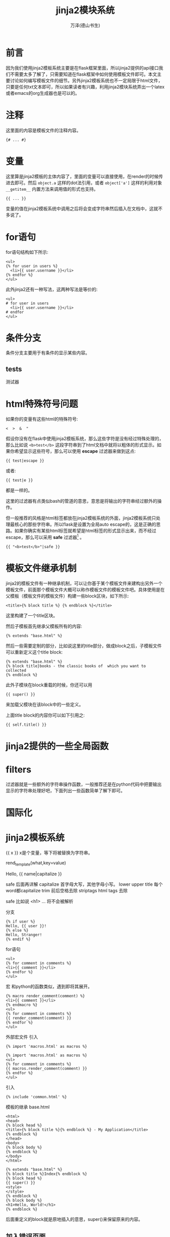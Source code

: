 #+LATEX_CLASS: article
#+LATEX_CLASS_OPTIONS:[11pt,oneside]
#+LATEX_HEADER: \usepackage{article}


#+TITLE: jinja2模块系统
#+AUTHOR: 万泽(德山书生)
#+CREATOR: wanze(<a href="mailto:a358003542@gmail.com">a358003542@gmail.com</a>)
#+DESCRIPTION: 制作者邮箱：a358003542@gmail.com


* 前言
因为我们使用jinja2模板系统主要是在flask框架里面，所以jinja2提供的api接口我们不需要太多了解了，只需要知道在flask框架中如何使用模板文件即可。本文主要讨论如何编写模板文件的细节。另外jinja2模板系统也不一定局限于html文件，只要是任何txt文本即可，所以如果读者有兴趣，利用jinja2模块系统弄出一个latex或者emacs的org生成器也是可以的。

* 注释
这里面的内容是模板文件的注释内容。
#+BEGIN_EXAMPLE
{# ... #}
#+END_EXAMPLE


* 变量
这里算是jinja2模板的主体内容了，里面的变量可以直接使用，在render的时候传进去即可。然后 ~object.a~ 这样的dot法引用，或者 ~object['a']~ 这样的利用对象 ~__getitem__~ 内置方法来调用值的形式也支持。
#+BEGIN_EXAMPLE
{{ ... }}
#+END_EXAMPLE

变量的值在jinja2模板系统中调用之后将会变成字符串然后插入在文档中，这就不多说了。



* for语句
for语句结构如下所示:
#+BEGIN_EXAMPLE
<ul>
{% for user in users %}
  <li>{{ user.username }}</li>
{% endfor %}
</ul>
#+END_EXAMPLE

此外jinja2还有一种写法，这两种写法是等价的:
#+BEGIN_EXAMPLE
<ul>
# for user in users
  <li>{{ user.username }}</li>
# endfor
</ul>
#+END_EXAMPLE

* 条件分支
条件分支主要用于有条件的显示某些内容。


** tests
测试器



* html特殊符号问题
如果你的变量有这些html的特殊符号:
#+BEGIN_EXAMPLE
<  >  &  " 
#+END_EXAMPLE

假设你没有在flask中使用jinja2模板系统，那么这些字符是没有经过特殊处理的，那么比如说 ~<b>test</b>~ 这段字符串到了html文档中就将以粗体的形式显示。如果你希望显示这些符号，那么可以使用 *escape* 过滤器来做到这点:

#+BEGIN_EXAMPLE
{{ test|escape }}
#+END_EXAMPLE

或者:
#+BEGIN_EXAMPLE
{{ test|e }}
#+END_EXAMPLE
都是一样的。

这里的过滤器有点类似bash的管道的意思，意思是将输出的字符串经过额外的操作。

但一般推荐的风格是html标签都放在jinja2模板系统的外面，jinja2模板系统只处理最核心的那些字符串。所以flask是设置为全局auto escape的，这是正确的思路。如果你确实有某些html标签就希望是html标签的形式显示出来，而不经过escape，那么可以采用 *safe* 过滤器[fn::参考了 [[http://stackoverflow.com/questions/3206344/passing-html-to-template-using-flask-jinja2][这个网页]] 。] 。

#+BEGIN_EXAMPLE
{{ "<b>test</b>"|safe }}
#+END_EXAMPLE


* 模板文件继承机制
jinja2的模板文件有一种继承机制，可以让你基于某个模板文件来建构出另外一个模板文件，前面那个模板文件大概可以称作模板文件的模板文件吧。具体使用是在父模板（模板文件的模板文件）构建一些block区块，如下所示:
#+BEGIN_EXAMPLE
<title>{% block title %} {% endblock %}</title>
#+END_EXAMPLE

这里构建了一个title区块。

然后子模板首先继承父模板所有的内容:
#+BEGIN_EXAMPLE
{% extends "base.html" %}
#+END_EXAMPLE

然后一些需要定制的部分，比如说这里的title部分，做成block之后，子模板文件可以重新定义这个title block:
#+BEGIN_EXAMPLE
{% extends "base.html" %}
{% block title}books - the classic books of  which you want to collected
{% endblock %}
#+END_EXAMPLE

此外子模块在block重载的时候，你还可以用
#+BEGIN_EXAMPLE
{{ super() }}
#+END_EXAMPLE
来加载父模块在该block中的一些定义。

上面title block的内容你可以如下引用之:
#+BEGIN_EXAMPLE
{{ self.title() }}
#+END_EXAMPLE


* jinja2提供的一些全局函数


* filters
过滤器就是一些额外的字符串操作函数，一般推荐还是在python代码中把要输出显示的字符串处理好吧，下面列出一些函数简单了解下即可。


* 国际化




* jinja2模板系统
{{ x }}   x是个变量，等下将被替换为字符串。

rend_template(what,key=value)


Hello, {{ name|capitalize }} 


safe  后面再详解   
capitalize  首字母大写，其他字母小写。
lower
upper
title 每个word都capitalize
trim 前后空格去除
striptags html tags 去除


safe  比如说 <h1> ... 将不会被解析

分支
#+BEGIN_EXAMPLE
{% if user %}
Hello, {{ user }}!
{% else %}
Hello, Stranger!
{% endif %}
#+END_EXAMPLE


for语句
#+BEGIN_EXAMPLE
<ul>
{% for comment in comments %}
<li>{{ comment }}</li>
{% endfor %}
</ul>
#+END_EXAMPLE

宏 和python的函数类似，遇到即将其展开。

#+BEGIN_EXAMPLE
{% macro render_comment(comment) %}
<li>{{ comment }}</li>
{% endmacro %}
<ul>
{% for comment in comments %}
{{ render_comment(comment) }}
{% endfor %}
</ul>
#+END_EXAMPLE

外部宏文件 引入
#+BEGIN_EXAMPLE
{% import 'macros.html' as macros %}
#+END_EXAMPLE

#+BEGIN_EXAMPLE
{% import 'macros.html' as macros %}
<ul>
{% for comment in comments %}
{{ macros.render_comment(comment) }}
{% endfor %}
</ul>
#+END_EXAMPLE


引入
#+BEGIN_EXAMPLE
{% include 'common.html' %}
#+END_EXAMPLE

模板的继承
base.html
#+BEGIN_EXAMPLE
<html>
<head>
{% block head %}
<title>{% block title %}{% endblock %} - My Application</title>
{% endblock %}
</head>
<body>
{% block body %}
{% endblock %}
</body>
</html>
#+END_EXAMPLE

#+BEGIN_EXAMPLE
{% extends "base.html" %}
{% block title %}Index{% endblock %}
{% block head %}
{{ super() }}
<style>
</style>
{% endblock %}
{% block body %}
<h1>Hello, World!</h1>
{% endblock %}
#+END_EXAMPLE

后面重定义的block就是原地插入的意思，super()来保留原来的内容。


** 加入错误页面
#+BEGIN_EXAMPLE
@app.errorhandler(404)
def page_not_found(e):
    return render_template('404.html'),404
#+END_EXAMPLE
